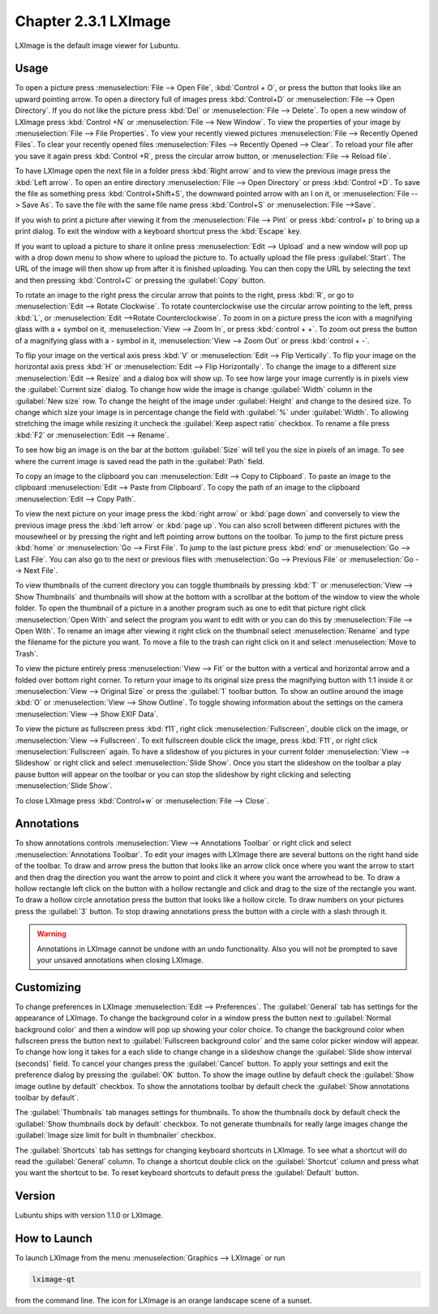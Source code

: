 Chapter 2.3.1 LXImage
=====================

LXImage is the default image viewer for Lubuntu.

Usage
------
To open a picture press :menuselection:`File --> Open File`, :kbd:`Control + O`, or press the button that looks like an upward pointing arrow. To open a directory full of images press :kbd:`Control+D` or :menuselection:`File --> Open Directory`. If you do not like the picture press :kbd:`Del` or :menuselection:`File --> Delete`. To open a new window of LXImage press :kbd:`Control +N` or :menuselection:`File --> New Window`. To view the properties of your image by :menuselection:`File --> File Properties`. To view your recently viewed pictures :menuselection:`File --> Recently Opened Files`. To clear your recently opened files :menuselection:`Files --> Recently Opened --> Clear`. To reload your file after you save it again press :kbd:`Control +R`, press the circular arrow button, or :menuselection:`File --> Reload file`.

To have LXImage open the next file in a folder press :kbd:`Right arrow` and to view the previous image press the :kbd:`Left arrow`. To open an entire directory :menuselection:`File --> Open Directory` or press :kbd:`Control +D`. To save the file as something press :kbd:`Control+Shift+S`, the downward pointed arrow with an I on it, or :menuselection:`File --> Save As`. To save the file with the same file name press :kbd:`Control+S` or :menuselection:`File -->Save`.

.. image:: LXImage.png

If you wish to print a picture after viewing it from the :menuselection:`File --> Pint` or press :kbd:`control+ p` to bring up a print dialog. To exit the window with a keyboard shortcut press the :kbd:`Escape` key.

If you want to upload a picture to share it online press :menuselection:`Edit --> Upload` and a new window will pop up with a drop down menu to show where to upload the picture to. To actually upload the file press :guilabel:`Start`. The URL of the image will then show up from after it is finished uploading. You can then copy the URL by selecting the  text and then pressing :kbd:`Control+C` or pressing  the :guilabel:`Copy` button.

.. image:: lximage_upload.png

To rotate an image to the right press the circular arrow that points to the right, press :kbd:`R`, or go to :menuselection:`Edit --> Rotate Clockwise`. To rotate counterclockwise use the circular arrow pointing to the left, press :kbd:`L`, or :menuselection:`Edit -->Rotate Counterclockwise`. To zoom in on a picture press the icon with a magnifying glass with a + symbol on it, :menuselection:`View --> Zoom In`, or press :kbd:`control + +`. To zoom out press the button of a magnifying glass with a - symbol in it, :menuselection:`View --> Zoom Out` or press :kbd:`control + -`.

To flip your image on the vertical axis press :kbd:`V` or :menuselection:`Edit --> Flip Vertically`. To flip your image on the horizontal axis press :kbd:`H` or :menuselection:`Edit --> Flip Horizontally`. To change the image to a different size :menuselection:`Edit --> Resize` and a dialog box will show up. To see how large your image currently is in pixels view the :guilabel:`Current size` dialog. To change how wide the image is change :guilabel:`Width` column in the :guilabel:`New size` row. To change the height of the image under :guilabel:`Height` and change to the desired size. To change which size your image is in percentage change the field with :guilabel:`%` under :guilabel:`Width`. To allowing stretching the image while resizing it uncheck the :guilabel:`Keep aspect ratio` checkbox. To rename a file press :kbd:`F2` or :menuselection:`Edit --> Rename`.

.. image:: lximage_resize.png

To see how big an image is on the bar at the bottom :guilabel:`Size` will tell you the size in pixels of an image. To see where the current image is saved read the path in the :guilabel:`Path` field.

To copy an image to the clipboard you can :menuselection:`Edit --> Copy to Clipboard`. To paste an image to the clipboard :menuselection:`Edit --> Paste from Clipboard`. To copy the path of an image to the clipboard :menuselection:`Edit --> Copy Path`.

To view the next picture on your image press the :kbd:`right arrow` or :kbd:`page down` and conversely to view the previous image press the :kbd:`left arrow` or :kbd:`page up`. You can also scroll between different pictures with the mousewheel or by pressing the right and left pointing arrow buttons on the toolbar. To jump to the first picture press :kbd:`home` or :menuselection:`Go --> First File`. To jump to the last picture press :kbd:`end` or :menuselection:`Go --> Last File`. You can also go to the next or previous files with :menuselection:`Go --> Previous File` or :menuselection:`Go --> Next File`.

To view thumbnails of the current directory you can toggle thumbnails by pressing :kbd:`T` or :menuselection:`View --> Show Thumbnails` and thumbnails will show at the bottom with a scrollbar at the bottom of the window to view the whole folder. To open the thumbnail of a picture in a another program such as one to edit that picture right click :menuselection:`Open With` and select the program you want to edit with or you can do this by :menuselection:`File --> Open With`. To rename an image after viewing it right click on the thumbnail select :menuselection:`Rename` and type the filename for the picture you want. To move a file to the trash can right click on it and select :menuselection:`Move to Trash`.

.. image:: lximage-thumb.png

To view the picture entirely press :menuselection:`View --> Fit` or the button with a vertical and horizontal arrow and a folded over bottom right corner. To return your image to its original size press the magnifying button with 1:1 inside it or :menuselection:`View --> Original Size` or press the :guilabel:`1` toolbar button. To show an outline around the image :kbd:`O` or :menuselection:`View --> Show Outline`. To toggle showing information about the settings on the camera :menuselection:`View --> Show EXIF Data`. 

To view the picture as fullscreen press :kbd:`f11`, right click :menuselection:`Fullscreen`, double click on the image, or :menuselection:`View --> Fullscreen`. To exit fullscreen double click the image, press :kbd:`F11`, or right click :menuselection:`Fullscreen` again. To have a slideshow of you pictures in your current folder :menuselection:`View --> Slideshow` or right click and select :menuselection:`Slide Show`. Once you start the slideshow on the toolbar a play pause button will appear on the toolbar or you can stop the slideshow by right clicking and selecting :menuselection:`Slide Show`.

To close LXImage press :kbd:`Control+w` or :menuselection:`File --> Close`. 

Annotations
------------
To show annotations controls :menuselection:`View --> Annotations Toolbar` or right click and select :menuselection:`Annotations Toolbar`. To edit your images with LXImage there are several buttons on the right hand side of the toolbar. To draw and arrow press the button that looks like an arrow click once where you want the arrow to start and then drag the direction you want the arrow to point and click it where you want the arrowhead to be. To draw a hollow rectangle left click on the button with a hollow rectangle and click and drag to the size of the rectangle you want. To draw a hollow circle annotation press the button that looks like a hollow circle. To draw numbers on your pictures press the :guilabel:`3` button. To stop drawing annotations press the button with a circle with a slash through it.

.. warning:: Annotations in LXImage cannot be undone with an undo functionality. Also you will not be prompted to save your unsaved annotations when closing LXImage.

Customizing
-----------

To change preferences in LXImage :menuselection:`Edit --> Preferences`. The :guilabel:`General` tab has settings for the appearance of LXImage. To change the background color in a window press the button next to :guilabel:`Normal background color` and then a window will pop up showing your color choice. To change the background color when fullscreen press the button next to :guilabel:`Fullscreen background color` and the same color picker window will appear. To change how long it takes for a each slide to change change in a slideshow change the :guilabel:`Slide show interval (seconds)` field. To cancel your changes press the :guilabel:`Cancel` button. To apply your settings and exit the preference dialog by pressing the :guilabel:`OK` button. To show the image outline by default check the :guilabel:`Show image outline by default` checkbox. To show the annotations toolbar by default check the :guilabel:`Show annotations toolbar by default`.

.. image:: lximage-prefrences.png

The :guilabel:`Thumbnails` tab manages settings for thumbnails. To show the thumbnails dock by default check the :guilabel:`Show thumbnails dock by default` checkbox. To not generate thumbnails for really large images change the :guilabel:`Image size limit for built in thumbnailer` checkbox.

.. image:: lximage-thumbnail-pref.png

The :guilabel:`Shortcuts` tab has settings for changing keyboard shortcuts in LXImage. To see what a shortcut will do read the :guilabel:`General` column. To change a shortcut double click on the :guilabel:`Shortcut` column and press what you want the shortcut to be. To reset keyboard shortcuts to default press the :guilabel:`Default` button.

.. image:: lximage-shortcut-pref.png

Version
-------
Lubuntu ships with version 1.1.0 or LXImage. 

How to Launch
-------------
To launch LXImage from the menu :menuselection:`Graphics --> LXImage` or run

.. code:: 

   lximage-qt 

from the command line. The icon for LXImage is an orange landscape scene of a sunset. 
